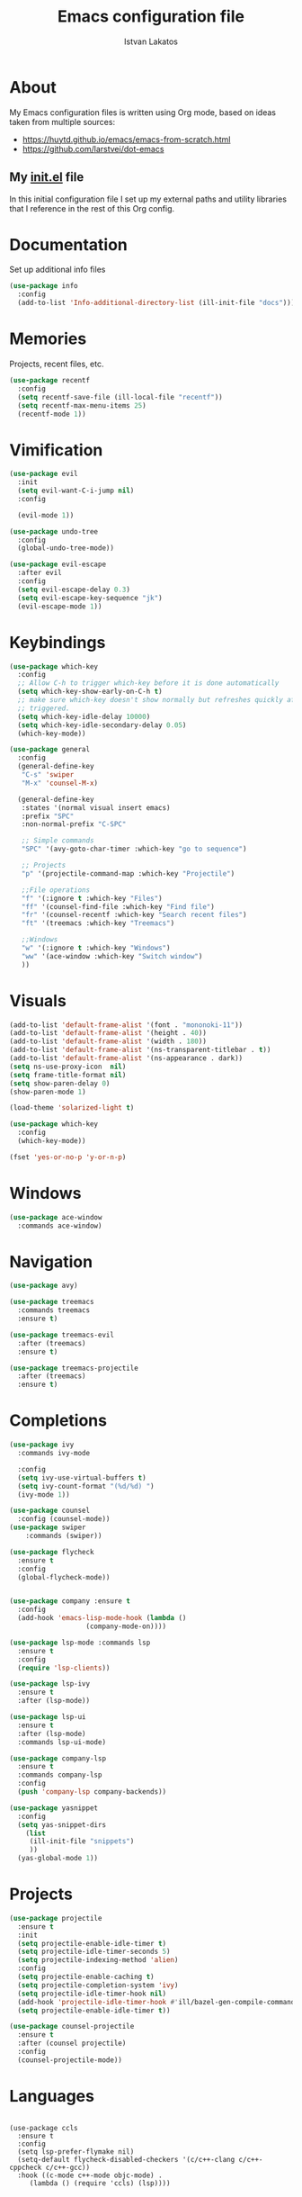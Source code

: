 #+TITLE: Emacs configuration file
#+AUTHOR: Istvan Lakatos
#+PROPERTY: header-args :tangle yes

* About
My Emacs configuration files is written using Org mode, 
based on ideas taken from multiple sources:
  - https://huytd.github.io/emacs/emacs-from-scratch.html
  - https://github.com/larstvei/dot-emacs
    
** My [[file:init.el][init.el]] file
   
   In this initial configuration file I set up my external paths and
utility libraries that I reference in the rest of this Org config. 

* Documentation
  Set up additional info files
#+BEGIN_SRC emacs-lisp
(use-package info
  :config
  (add-to-list 'Info-additional-directory-list (ill-init-file "docs")))
#+END_SRC

* Memories
Projects, recent files, etc.
#+BEGIN_SRC emacs-lisp
(use-package recentf
  :config
  (setq recentf-save-file (ill-local-file "recentf"))
  (setq recentf-max-menu-items 25)
  (recentf-mode 1))
#+END_SRC

* Vimification
#+BEGIN_SRC emacs-lisp
(use-package evil
  :init
  (setq evil-want-C-i-jump nil)
  :config
  
  (evil-mode 1))

(use-package undo-tree
  :config
  (global-undo-tree-mode))

(use-package evil-escape
  :after evil
  :config
  (setq evil-escape-delay 0.3)
  (setq evil-escape-key-sequence "jk")
  (evil-escape-mode 1))
  
#+END_SRC
    
* Keybindings
#+BEGIN_SRC emacs-lisp
  (use-package which-key
    :config
    ;; Allow C-h to trigger which-key before it is done automatically
    (setq which-key-show-early-on-C-h t)
    ;; make sure which-key doesn't show normally but refreshes quickly after it is
    ;; triggered.
    (setq which-key-idle-delay 10000)
    (setq which-key-idle-secondary-delay 0.05)
    (which-key-mode))

  (use-package general
    :config
    (general-define-key
     "C-s" 'swiper
     "M-x" 'counsel-M-x)

    (general-define-key
     :states '(normal visual insert emacs)
     :prefix "SPC"
     :non-normal-prefix "C-SPC"

     ;; Simple commands
     "SPC" '(avy-goto-char-timer :which-key "go to sequence")
     
     ;; Projects
     "p" '(projectile-command-map :which-key "Projectile")

     ;;File operations
     "f" '(:ignore t :which-key "Files") 
     "ff" '(counsel-find-file :which-key "Find file")
     "fr" '(counsel-recentf :which-key "Search recent files")
     "ft" '(treemacs :which-key "Treemacs")
     
     ;;Windows
     "w" '(:ignore t :which-key "Windows") 
     "ww" '(ace-window :which-key "Switch window")
     ))
#+END_SRC

#+RESULTS:
: t

* Visuals
  #+BEGIN_SRC emacs-lisp
(add-to-list 'default-frame-alist '(font . "mononoki-11"))
(add-to-list 'default-frame-alist '(height . 40))
(add-to-list 'default-frame-alist '(width . 180))
(add-to-list 'default-frame-alist '(ns-transparent-titlebar . t))
(add-to-list 'default-frame-alist '(ns-appearance . dark))
(setq ns-use-proxy-icon  nil)
(setq frame-title-format nil)
(setq show-paren-delay 0)
(show-paren-mode 1)

(load-theme 'solarized-light t)

(use-package which-key
  :config
  (which-key-mode))

(fset 'yes-or-no-p 'y-or-n-p)
  #+END_SRC

* Windows
#+BEGIN_SRC emacs-lisp
  (use-package ace-window
    :commands ace-window)
#+END_SRC
* Navigation  
#+BEGIN_SRC emacs-lisp
  (use-package avy)

  (use-package treemacs
    :commands treemacs
    :ensure t)

  (use-package treemacs-evil
    :after (treemacs)
    :ensure t)

  (use-package treemacs-projectile
    :after (treemacs)
    :ensure t)
#+END_SRC

#+RESULTS:

* Completions
#+BEGIN_SRC emacs-lisp
  (use-package ivy
    :commands ivy-mode
  
    :config
    (setq ivy-use-virtual-buffers t)
    (setq ivy-count-format "(%d/%d) ")
    (ivy-mode 1))

  (use-package counsel
    :config (counsel-mode))
  (use-package swiper
      :commands (swiper))
#+END_SRC

#+RESULTS:

#+BEGIN_SRC emacs-lisp
  (use-package flycheck
    :ensure t
    :config
    (global-flycheck-mode))


  (use-package company :ensure t
    :config
    (add-hook 'emacs-lisp-mode-hook (lambda ()
				     (company-mode-on))))

  (use-package lsp-mode :commands lsp
    :ensure t
    :config
    (require 'lsp-clients))

  (use-package lsp-ivy
    :ensure t
    :after (lsp-mode))

  (use-package lsp-ui
    :ensure t
    :after (lsp-mode)
    :commands lsp-ui-mode)

  (use-package company-lsp
    :ensure t
    :commands company-lsp
    :config
    (push 'company-lsp company-backends))
#+END_SRC

#+BEGIN_SRC emacs-lisp
  (use-package yasnippet
    :config
    (setq yas-snippet-dirs
	  (list
	   (ill-init-file "snippets")
	   ))
    (yas-global-mode 1))

#+END_SRC

* Projects
#+BEGIN_SRC emacs-lisp
  (use-package projectile
    :ensure t
    :init
    (setq projectile-enable-idle-timer t)
    (setq projectile-idle-timer-seconds 5)
    (setq projectile-indexing-method 'alien)
    :config
    (setq projectile-enable-caching t)
    (setq projectile-completion-system 'ivy)
    (setq projectile-idle-timer-hook nil)
    (add-hook 'projectile-idle-timer-hook #'ill/bazel-gen-compile-commands)
    (setq projectile-enable-idle-timer t))

  (use-package counsel-projectile
    :ensure t
    :after (counsel projectile)
    :config
    (counsel-projectile-mode))

#+END_SRC

#+RESULTS:
: t

* Languages
  #+BEGIN_SRC emacs-lisp
  #+END_SRC
  #+BEGIN_SRC emacs-lisp-nope
    (use-package ccls
      :ensure t
      :config
      (setq lsp-prefer-flymake nil)
      (setq-default flycheck-disabled-checkers '(c/c++-clang c/c++-cppcheck c/c++-gcc))
      :hook ((c-mode c++-mode objc-mode) .
	     (lambda () (require 'ccls) (lsp))))
  #+END_SRC
